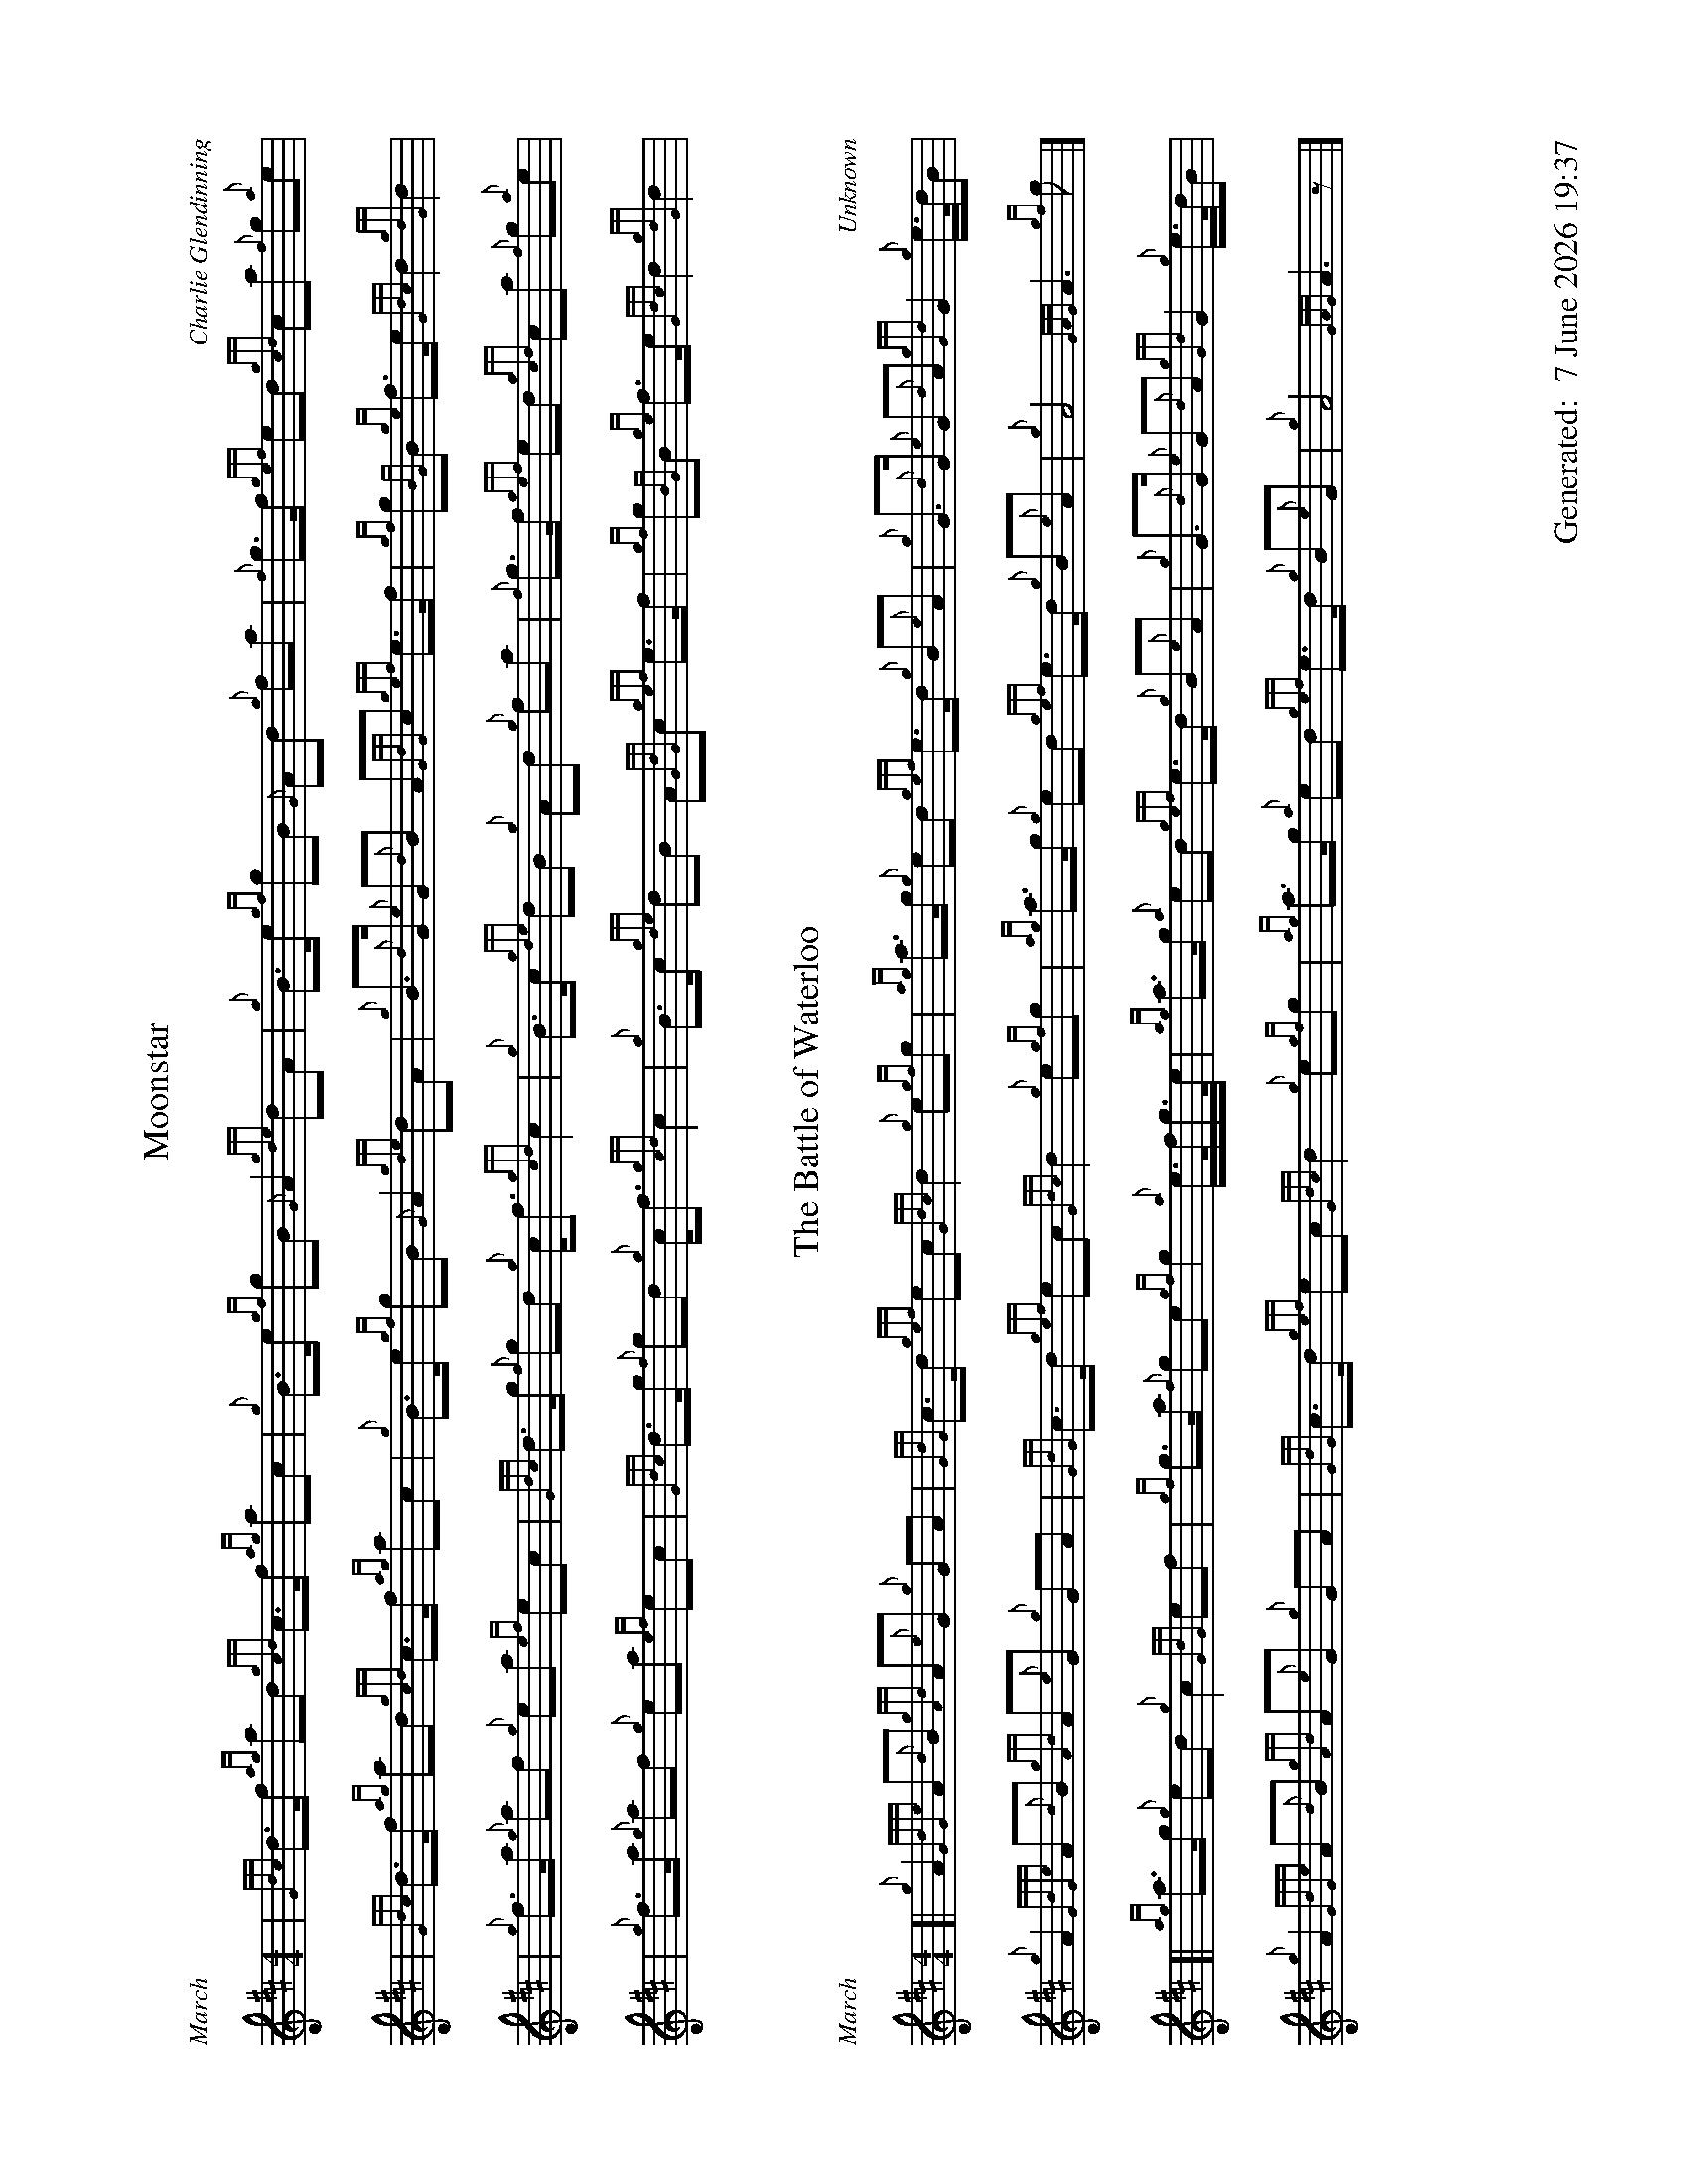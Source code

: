 %abc-2.2
%%straightflags false
%%flatbeams true
%%footer "		Generated: $D"
%%dateformat "%e %B %Y %H:%M"
%%graceslurs false
%%titleformat T0, R-1 C1
%%scale 0.65
%%landscape 1
X:1
T:Moonstar
C:Charlie Glendinning
R:March
M:4/4
L:1/8
K:D
| {Gdc}d>f {ag}ad {gcd}c>f {ag}ac | {g}B>e {gf}gB {G}A2 {gde}dA | {g}B>e {gf}gB {G}Ad {g}fa | {f}g>f {gef}ed {gcd}ca {f}g{a}e |
| {Gdc}d>f {ag}ad {gcd}c>f {ag}ac | {g}B>e {gf}gB {G}A2 {gde}dA | {g}B>{d}G {e}G{d}B A{GdG}c {gef}e>f | {gf}g{BG}B {ge}f>e {Gdc}d2 {gdG}d2 |
| {g}f>a {g}af {g}ea {ef}ec | {Gdc}d>g {f}gd {g}c<f {gcd}c2 | {g}B>c {gde}dB {g}Ad {g}fa | {f}g>f {gef}ed {gcd}ca {f}g{a}e |
| {g}f>a {g}af {g}ea {ef}ec | {Gdc}d>g {f}gd {g}c<f {gcd}c2 | {g}B>c {gde}dB A{GdG}c {gef}e>f | {gf}g{BG}B {ge}f>e {Gdc}d2 {gdG}d2 |

X:2
T:The Battle of Waterloo
R:March
C:Unknown
M:4/4
L:1/8
K:D
[| {g}A2 {GdGe}A{d}B {gAd}A{e}G {g}GA | {GdG}c>d {gef}ec {Gdc}d2 {g}e{gf}g | {ag}a>g {g}ed {gef}e>d {g}B{e}A | {g}G>{d}G {e}G{d}A {gGd}G2 {g}e/>d/B |
{g}A2 {GdGe}A{d}B {gAd}A{e}G {g}GA | {GdG}c>d {gef}ec {Gdc}d2 {g}e{gf}g | {ag}a>g {g}ed {gef}e>d {g}B{e}A | {g}A4 {GAG}A3 {gf}g |]
[| {ag}a>g {g}ed {g}c2 {GdG}ef | {gf}g>a {f}ge {gf}g2 {a}e/>f/g/>e/ | {ag}a>g {a}ed {gef}e>d {g}B{e}A | {g}G>{d}G {e}G{d}A {gGd}G2 {g}e/>d/B |
{g}A2 {GdGe}A{d}B {gAd}A{e}G {g}GA | {GdG}c>d {gef}ec {Gdc}d2 {g}e{gf}g | {ag}a>g {a}ed {gef}e>d {g}B{e}G | {g}A4 {GAG}A3 z |]